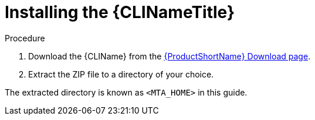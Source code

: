 // Module included in the following assemblies:
// * docs/cli-guide_5/master.adoc
[id='install_{context}']
= Installing the {CLINameTitle}

.Procedure

. Download the {CLIName} from the link:https://developers.redhat.com/products/mta/download[{ProductShortName} Download page].
. Extract the ZIP file to a directory of your choice.

The extracted directory is known as `<MTA_HOME>` in this guide.
